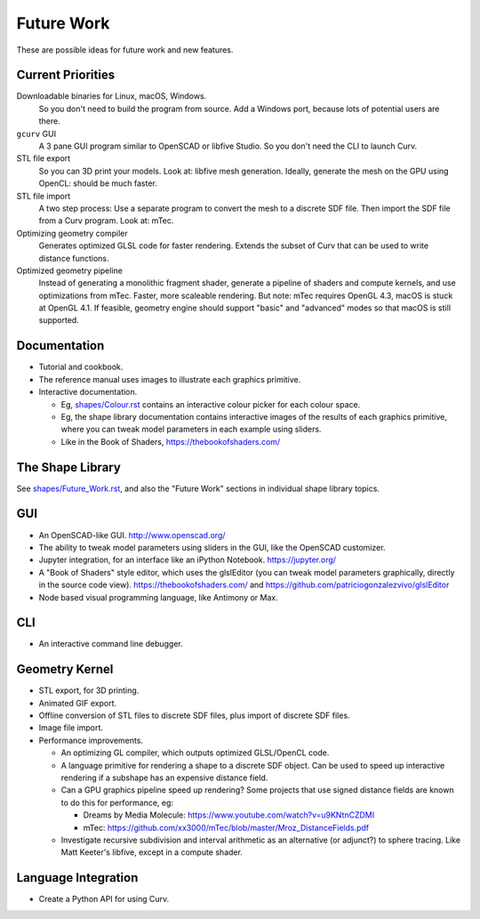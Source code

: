 Future Work
===========
These are possible ideas for future work and new features.

Current Priorities
------------------
Downloadable binaries for Linux, macOS, Windows.
  So you don't need to build the program from source.
  Add a Windows port, because lots of potential users are there.

``gcurv`` GUI
  A 3 pane GUI program similar to OpenSCAD or libfive Studio.
  So you don't need the CLI to launch Curv.

STL file export
  So you can 3D print your models. Look at: libfive mesh generation.
  Ideally, generate the mesh on the GPU using OpenCL: should be much faster.

STL file import
  A two step process: Use a separate program to convert the mesh to a
  discrete SDF file. Then import the SDF file from a Curv program.
  Look at: mTec.

Optimizing geometry compiler
  Generates optimized GLSL code for faster rendering.
  Extends the subset of Curv that can be used to write distance functions.

Optimized geometry pipeline
  Instead of generating a monolithic fragment shader,
  generate a pipeline of shaders and compute kernels,
  and use optimizations from mTec. Faster, more scaleable rendering.
  But note: mTec requires OpenGL 4.3, macOS is stuck at OpenGL 4.1.
  If feasible, geometry engine should support "basic" and "advanced"
  modes so that macOS is still supported.

Documentation
-------------
* Tutorial and cookbook.
* The reference manual uses images to illustrate each graphics primitive.
* Interactive documentation.

  * Eg, `<shapes/Colour.rst>`_ contains an interactive colour picker for each
    colour space.
  * Eg, the shape library documentation contains interactive images of the results
    of each graphics primitive, where you can tweak model parameters in each example
    using sliders.
  * Like in the Book of Shaders, https://thebookofshaders.com/

The Shape Library
-----------------
See `<shapes/Future_Work.rst>`_, and also the "Future Work" sections in individual shape library topics.

GUI
---
* An OpenSCAD-like GUI. http://www.openscad.org/
* The ability to tweak model parameters using sliders in the GUI,
  like the OpenSCAD customizer.
* Jupyter integration, for an interface like an iPython Notebook. https://jupyter.org/
* A "Book of Shaders" style editor, which uses the glslEditor (you can tweak model parameters
  graphically, directly in the source code view). https://thebookofshaders.com/
  and https://github.com/patriciogonzalezvivo/glslEditor
* Node based visual programming language, like Antimony or Max.

CLI
---
* An interactive command line debugger.

Geometry Kernel
---------------
* STL export, for 3D printing.
* Animated GIF export.
* Offline conversion of STL files to discrete SDF files,
  plus import of discrete SDF files.
* Image file import.
* Performance improvements.

  * An optimizing GL compiler, which outputs optimized GLSL/OpenCL code.
  * A language primitive for rendering a shape to a discrete SDF object.
    Can be used to speed up interactive rendering if a subshape has an
    expensive distance field.
  * Can a GPU graphics pipeline speed up rendering? Some projects that
    use signed distance fields are known to do this for performance, eg:
    
    * Dreams by Media Molecule: https://www.youtube.com/watch?v=u9KNtnCZDMI
    * mTec: https://github.com/xx3000/mTec/blob/master/Mroz_DistanceFields.pdf
  
  * Investigate recursive subdivision and interval arithmetic as an alternative
    (or adjunct?) to sphere tracing. Like Matt Keeter's libfive, except in a compute shader.

Language Integration
--------------------
* Create a Python API for using Curv.
